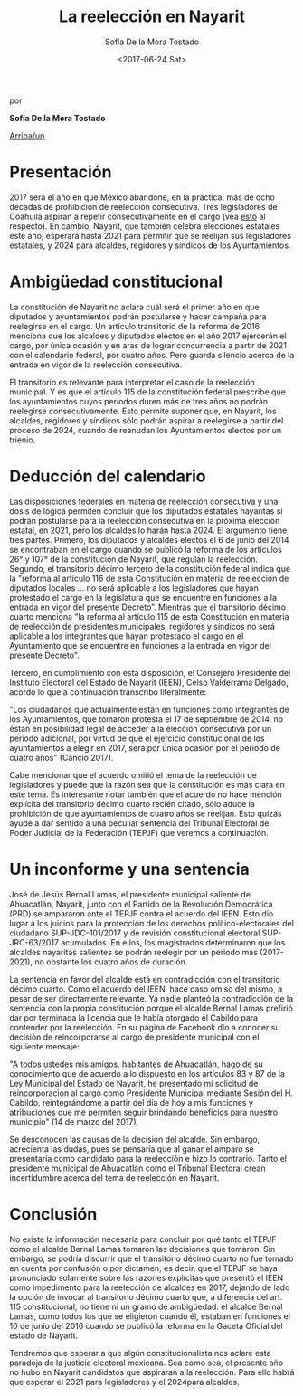 #+TITLE: La reelección en Nayarit 
#+AUTHOR: Sofía De la Mora Tostado 
#+DATE:  <2017-06-24 Sat>
#+OPTIONS: toc:nil # don't place toc in default location
# # will change captions to Spanish, see https://lists.gnu.org/archive/html/emacs-orgmode/2010-03/msg00879.html
#+LANGUAGE: es 

# style sheet
#+HTML_HEAD: <link rel="stylesheet" type="text/css" href="../css/stylesheet.css" />

#+BEGIN_CENTER
por

*Sofía De la Mora Tostado*
#+END_CENTER

#+OPTIONS: broken-links:mark

# #+LINK_UP: index.html
[[../index.html][Arriba/up]]

* Presentación
2017 será el año en que México abandone, en la práctica, más de ocho décadas de prohibición de reelección consecutiva. Tres legisladores de Coahuila aspiran a repetir consecutivamente en el cargo (vea [[./resenhaCoahuila.org][esto]] al respecto). En cambio, Nayarit, que también celebra elecciones estatales este año, esperará hasta 2021 para permitir que se reelijan sus legisladores estatales, y 2024 para alcaldes, regidores y síndicos de los Ayuntamientos.  

* Ambigüedad constitucional
La constitución de Nayarit no aclara cuál será el primer año en que diputados y ayuntamientos podrán postularse y hacer campaña para reelegirse en el cargo. Un artículo transitorio de la reforma de 2016 menciona que los alcaldes y diputados electos en el año 2017 ejercerán el cargo, por única ocasión y en aras de lograr concurrencia a partir de 2021 con el calendario federal, por cuatro años. Pero guarda silencio acerca de la entrada en vigor de la reelección consecutiva. 

El transitorio es relevante para interpretar el caso de la reelección municipal.  Y es que el artículo 115 de la constitución federal prescribe que los ayuntamientos cuyos periodos duren más de tres años no podrán reelegirse consecutivamente. Esto permite suponer que, en Nayarit, los alcaldes, regidores y síndicos sólo podrán aspirar a reelegirse a partir del proceso de 2024, cuando de reanudan los Ayuntamientos electos por un trienio. 

* Deducción del calendario
Las disposiciones federales en materia de reelección consecutiva y una dosis de lógica permiten concluir que los diputados estatales nayaritas sí podrán postularse para la reelección consecutiva en la próxima elección estatal, en 2021, pero los alcaldes lo harán hasta 2024. El argumento tiene tres partes. Primero, los diputados y alcaldes electos el 6 de junio del 2014 se encontraban en el cargo cuando se publicó la reforma de los artículos 26° y 107° de la constitución de Nayarit, que regulan la reelección. Segundo, el transitorio décimo tercero de la constitución federal indica que la "reforma al artículo 116 de esta Constitución en materia de reelección de diputados locales ... no será aplicable a los legisladores que hayan protestado el cargo en la legislatura que se encuentre en funciones a la entrada en vigor del presente Decreto”. Mientras que el transitorio décimo cuarto menciona "la reforma al artículo 115 de esta Constitución en materia de reelección de presidentes municipales, regidores y síndicos no será aplicable a los integrantes que hayan protestado el cargo en el Ayuntamiento que se encuentre en funciones a la entrada en vigor del presente Decreto". 

Tercero, en cumplimiento con esta disposición, el Consejero Presidente del Instituto Electoral del Estado de Nayarit (IEEN), Celso Valderrama Delgado, acordó lo que a continuación transcribo literalmente:  

    "Los ciudadanos que actualmente están en funciones como integrantes de los Ayuntamientos, que tomaron protesta el 17 de septiembre de 2014, no están en posibilidad legal de acceder a la elección consecutiva por un periodo adicional, por virtud de que el ejercicio constitucional de los ayuntamientos a elegir en 2017, será por única ocasión por el periodo de cuatro años" (Cancio 2017). 

Cabe mencionar que el acuerdo omitió el tema de la reelección de legisladores y puede que la razón sea que la constitución es más clara en este tema. Es interesante notar también que el acuerdo no hace mención explícita del transitorio décimo cuarto recién citado, sólo aduce la prohibición de que ayuntamientos de cuatro años se reelijan. Esto quizás ayude a dar sentido a una peculiar sentencia del Tribunal Electoral del Poder Judicial de la Federación (TEPJF) que veremos a continuación. 

* Un inconforme y una sentencia
José de Jesús Bernal Lamas, el presidente municipal saliente de Ahuacatlán, Nayarit, junto con el Partido de la Revolución Democrática (PRD) se ampararon ante el TEPJF contra el acuerdo del IEEN. Esto dio lugar a los juicios para la protección de los derechos político-electorales del ciudadano SUP-JDC-101/2017 y de revisión constitucional electoral SUP-JRC-63/2017 acumulados. En ellos, los magistrados determinaron que los alcaldes nayaritas salientes se podrán reelegir por un periodo más (2017-2021), no obstante los cuatro años de duración.

La sentencia en favor del alcalde está en contradicción con el transitorio décimo cuarto. Como el acuerdo del IEEN, hace caso omiso del mismo, a pesar de ser directamente relevante. Ya nadie planteó la contradicción de la sentencia con la propia constitución porque el alcalde Bernal Lamas prefirió dar por terminada la licencia que le había otorgado el Cabildo para contender por la reelección. En su página de Facebook dio a conocer su decisión de reincorporarse al cargo de presidente municipal con el siguiente mensaje: 

    "A todos ustedes mis amigos, habitantes de Ahuacatlán, hago de su conocimiento que de acuerdo a lo dispuesto en los artículos 83 y 87 de la Ley Municipal del Estado de Nayarit, he presentado mi solicitud de reincorporación al cargo como Presidente Municipal mediante Sesión del H. Cabildo, reintegrándome a partir del día de hoy a mis funciones y atribuciones que me permiten seguir brindando beneficios para nuestro municipio" (14 de marzo del 2017). 

Se desconocen las causas de la decisión del alcalde. Sin embargo, acrecienta las dudas, pues se pensaría que al ganar el amparo se presentaría como candidato para la reelección e hizo lo contrario. Tanto el presidente municipal de Ahuacatlán como el Tribunal Electoral crean incertidumbre acerca del tema de reelección en Nayarit.

* Conclusión
No existe la información necesaria para concluir por qué tanto el TEPJF como el alcalde Bernal Lamas tomaron las decisiones que tomaron. Sin embargo, se podría discurrir que el transitorio décimo cuarto no fue tomado en cuenta por confusión o por dictamen; es decir, que el TEPJF se haya pronunciado solamente sobre las razones explícitas que presentó el IEEN como impedimento para la reelección de alcaldes en 2017, dejando de lado la opción de invocar al transitorio décimo cuarto que, a diferencia del art. 115 constitucional, no tiene ni un gramo de ambigüedad: el alcalde Bernal Lamas, como todos los que se eligieron cuando él, estaban en funciones el 10 de junio del 2016 cuando se publicó la reforma en la Gaceta Oficial del estado de Nayarit. 

Tendremos que esperar a que algún constitucionalista nos aclare esta paradoja de la justicia electoral mexicana. Sea como sea, el presente año no hubo en Nayarit candidatos que aspiraran a la reelección. Para ello habrá que esperar el 2021 para legisladores y el 2024para alcaldes.
